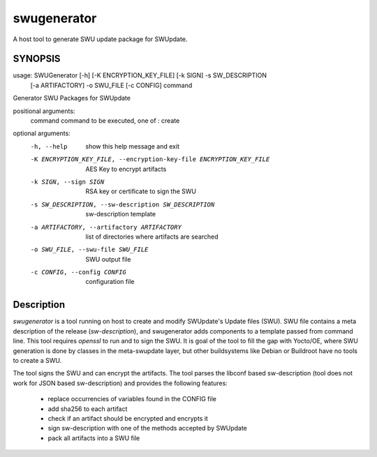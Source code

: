 ============
swugenerator
============

A host tool to generate SWU update package for SWUpdate.


SYNOPSIS
========

usage: SWUGenerator [-h] [-K ENCRYPTION_KEY_FILE] [-k SIGN] -s SW_DESCRIPTION
                    [-a ARTIFACTORY] -o SWU_FILE [-c CONFIG]
                    command

Generator SWU Packages for SWUpdate

positional arguments:
  command               command to be executed, one of : create

optional arguments:
  -h, --help            show this help message and exit
  -K ENCRYPTION_KEY_FILE, --encryption-key-file ENCRYPTION_KEY_FILE
                        AES Key to encrypt artifacts
  -k SIGN, --sign SIGN  RSA key or certificate to sign the SWU
  -s SW_DESCRIPTION, --sw-description SW_DESCRIPTION
                        sw-description template
  -a ARTIFACTORY, --artifactory ARTIFACTORY
                        list of directories where artifacts are searched
  -o SWU_FILE, --swu-file SWU_FILE
                        SWU output file
  -c CONFIG, --config CONFIG
                        configuration file


Description
===========

`swugenerator` is a tool running on host to create and modify SWUpdate's Update
files (SWU). SWU file contains a meta description of the release (`sw-description`), 
and swugenerator adds components to a template passed from command line.
This tool requires *openssl* to run and to sign the SWU. It is goal of the tool to fill
the gap with Yocto/OE, where SWU generation is done by classes in the meta-swupdate layer,
but other buildsystems like Debian or Buildroot have no tools to create a SWU.

The tool signs the SWU and can encrypt the artifacts. The tool parses the libconf based sw-description (tool does not work for JSON based sw-description) and provides the following features:

        - replace occurrencies of variables found in the CONFIG file
        - add sha256 to each artifact
        - check if an artifact should be encrypted and encrypts it
        - sign sw-description with one of the methods accepted by SWUpdate
        - pack all artifacts into a SWU file
